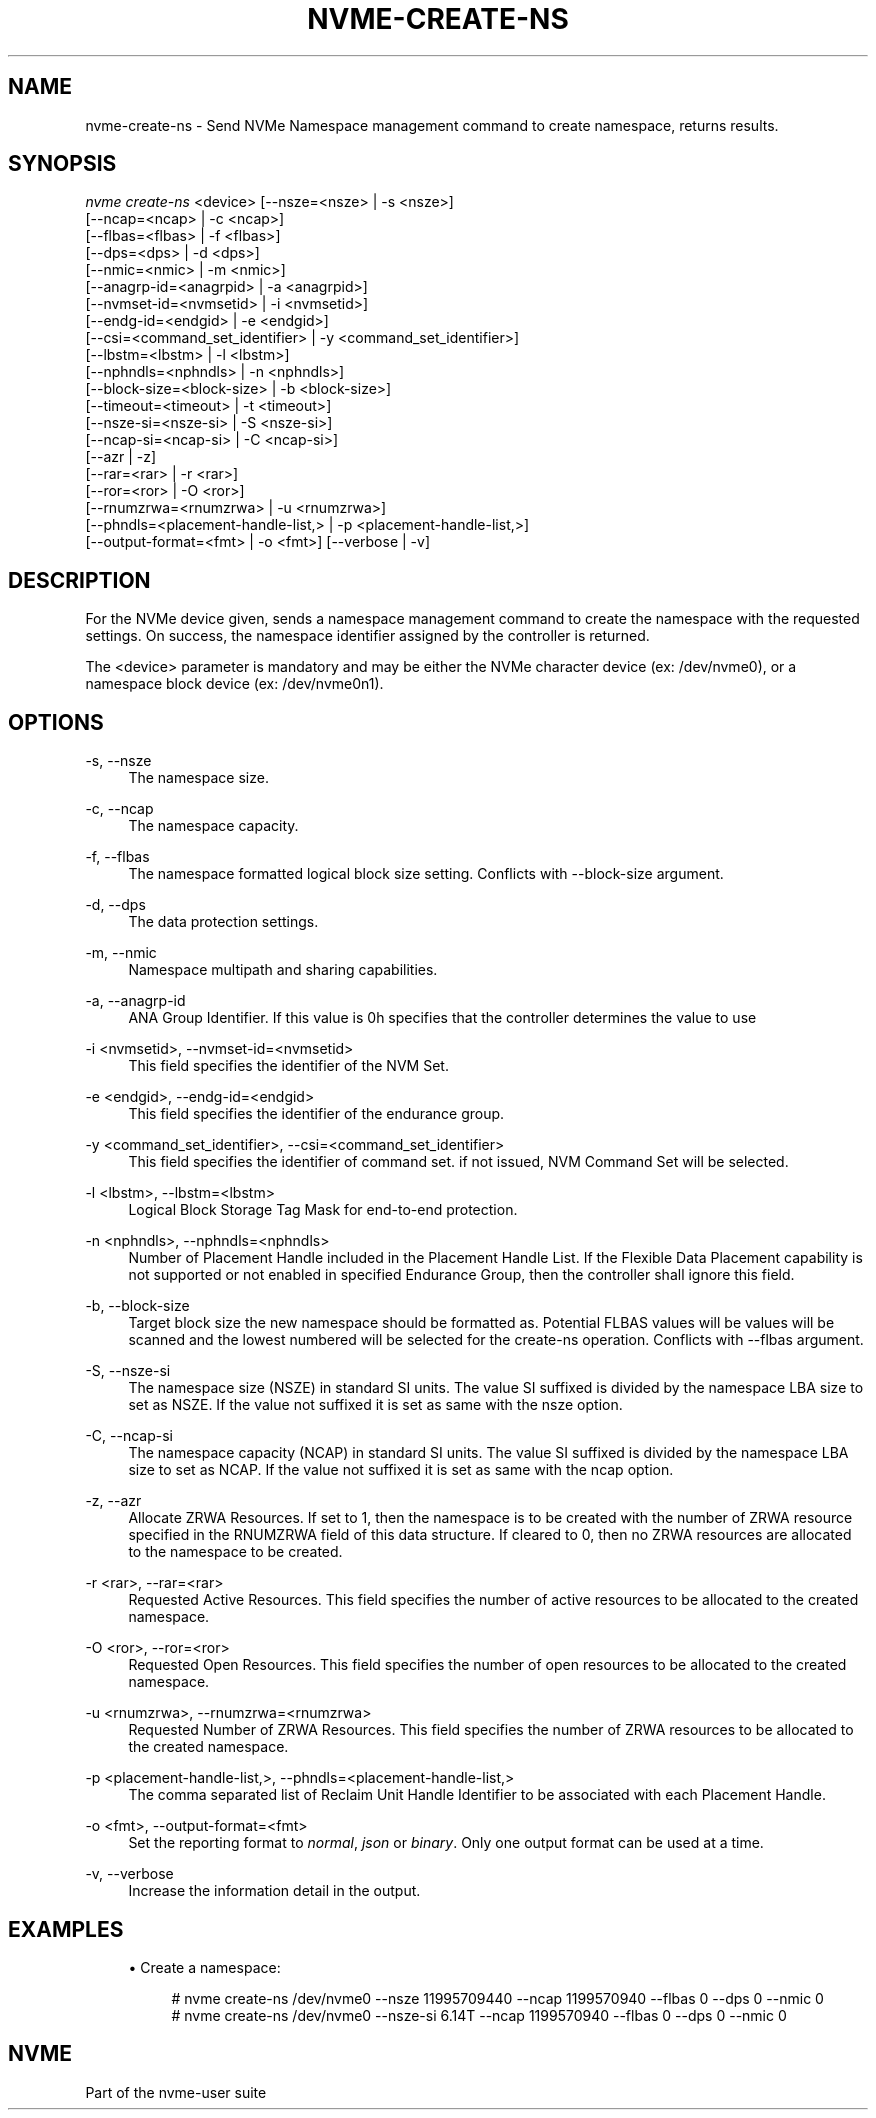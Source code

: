 '\" t
.\"     Title: nvme-create-ns
.\"    Author: [FIXME: author] [see http://www.docbook.org/tdg5/en/html/author]
.\" Generator: DocBook XSL Stylesheets vsnapshot <http://docbook.sf.net/>
.\"      Date: 12/21/2023
.\"    Manual: NVMe Manual
.\"    Source: NVMe
.\"  Language: English
.\"
.TH "NVME\-CREATE\-NS" "1" "12/21/2023" "NVMe" "NVMe Manual"
.\" -----------------------------------------------------------------
.\" * Define some portability stuff
.\" -----------------------------------------------------------------
.\" ~~~~~~~~~~~~~~~~~~~~~~~~~~~~~~~~~~~~~~~~~~~~~~~~~~~~~~~~~~~~~~~~~
.\" http://bugs.debian.org/507673
.\" http://lists.gnu.org/archive/html/groff/2009-02/msg00013.html
.\" ~~~~~~~~~~~~~~~~~~~~~~~~~~~~~~~~~~~~~~~~~~~~~~~~~~~~~~~~~~~~~~~~~
.ie \n(.g .ds Aq \(aq
.el       .ds Aq '
.\" -----------------------------------------------------------------
.\" * set default formatting
.\" -----------------------------------------------------------------
.\" disable hyphenation
.nh
.\" disable justification (adjust text to left margin only)
.ad l
.\" -----------------------------------------------------------------
.\" * MAIN CONTENT STARTS HERE *
.\" -----------------------------------------------------------------
.SH "NAME"
nvme-create-ns \- Send NVMe Namespace management command to create namespace, returns results\&.
.SH "SYNOPSIS"
.sp
.nf
\fInvme create\-ns\fR <device> [\-\-nsze=<nsze> | \-s <nsze>]
                        [\-\-ncap=<ncap> | \-c <ncap>]
                        [\-\-flbas=<flbas> | \-f <flbas>]
                        [\-\-dps=<dps> | \-d <dps>]
                        [\-\-nmic=<nmic> | \-m <nmic>]
                        [\-\-anagrp\-id=<anagrpid> | \-a <anagrpid>]
                        [\-\-nvmset\-id=<nvmsetid> | \-i <nvmsetid>]
                        [\-\-endg\-id=<endgid> | \-e <endgid>]
                        [\-\-csi=<command_set_identifier> | \-y <command_set_identifier>]
                        [\-\-lbstm=<lbstm> | \-l <lbstm>]
                        [\-\-nphndls=<nphndls> | \-n <nphndls>]
                        [\-\-block\-size=<block\-size> | \-b <block\-size>]
                        [\-\-timeout=<timeout> | \-t <timeout>]
                        [\-\-nsze\-si=<nsze\-si> | \-S <nsze\-si>]
                        [\-\-ncap\-si=<ncap\-si> | \-C <ncap\-si>]
                        [\-\-azr | \-z]
                        [\-\-rar=<rar> | \-r <rar>]
                        [\-\-ror=<ror> | \-O <ror>]
                        [\-\-rnumzrwa=<rnumzrwa> | \-u <rnumzrwa>]
                        [\-\-phndls=<placement\-handle\-list,> | \-p <placement\-handle\-list,>]
                        [\-\-output\-format=<fmt> | \-o <fmt>] [\-\-verbose | \-v]
.fi
.SH "DESCRIPTION"
.sp
For the NVMe device given, sends a namespace management command to create the namespace with the requested settings\&. On success, the namespace identifier assigned by the controller is returned\&.
.sp
The <device> parameter is mandatory and may be either the NVMe character device (ex: /dev/nvme0), or a namespace block device (ex: /dev/nvme0n1)\&.
.SH "OPTIONS"
.PP
\-s, \-\-nsze
.RS 4
The namespace size\&.
.RE
.PP
\-c, \-\-ncap
.RS 4
The namespace capacity\&.
.RE
.PP
\-f, \-\-flbas
.RS 4
The namespace formatted logical block size setting\&. Conflicts with \-\-block\-size argument\&.
.RE
.PP
\-d, \-\-dps
.RS 4
The data protection settings\&.
.RE
.PP
\-m, \-\-nmic
.RS 4
Namespace multipath and sharing capabilities\&.
.RE
.PP
\-a, \-\-anagrp\-id
.RS 4
ANA Group Identifier\&. If this value is 0h specifies that the controller determines the value to use
.RE
.PP
\-i <nvmsetid>, \-\-nvmset\-id=<nvmsetid>
.RS 4
This field specifies the identifier of the NVM Set\&.
.RE
.PP
\-e <endgid>, \-\-endg\-id=<endgid>
.RS 4
This field specifies the identifier of the endurance group\&.
.RE
.PP
\-y <command_set_identifier>, \-\-csi=<command_set_identifier>
.RS 4
This field specifies the identifier of command set\&. if not issued, NVM Command Set will be selected\&.
.RE
.PP
\-l <lbstm>, \-\-lbstm=<lbstm>
.RS 4
Logical Block Storage Tag Mask for end\-to\-end protection\&.
.RE
.PP
\-n <nphndls>, \-\-nphndls=<nphndls>
.RS 4
Number of Placement Handle included in the Placement Handle List\&. If the Flexible Data Placement capability is not supported or not enabled in specified Endurance Group, then the controller shall ignore this field\&.
.RE
.PP
\-b, \-\-block\-size
.RS 4
Target block size the new namespace should be formatted as\&. Potential FLBAS values will be values will be scanned and the lowest numbered will be selected for the create\-ns operation\&. Conflicts with \-\-flbas argument\&.
.RE
.PP
\-S, \-\-nsze\-si
.RS 4
The namespace size (NSZE) in standard SI units\&. The value SI suffixed is divided by the namespace LBA size to set as NSZE\&. If the value not suffixed it is set as same with the nsze option\&.
.RE
.PP
\-C, \-\-ncap\-si
.RS 4
The namespace capacity (NCAP) in standard SI units\&. The value SI suffixed is divided by the namespace LBA size to set as NCAP\&. If the value not suffixed it is set as same with the ncap option\&.
.RE
.PP
\-z, \-\-azr
.RS 4
Allocate ZRWA Resources\&. If set to 1, then the namespace is to be created with the number of ZRWA resource specified in the RNUMZRWA field of this data structure\&. If cleared to 0, then no ZRWA resources are allocated to the namespace to be created\&.
.RE
.PP
\-r <rar>, \-\-rar=<rar>
.RS 4
Requested Active Resources\&. This field specifies the number of active resources to be allocated to the created namespace\&.
.RE
.PP
\-O <ror>, \-\-ror=<ror>
.RS 4
Requested Open Resources\&. This field specifies the number of open resources to be allocated to the created namespace\&.
.RE
.PP
\-u <rnumzrwa>, \-\-rnumzrwa=<rnumzrwa>
.RS 4
Requested Number of ZRWA Resources\&. This field specifies the number of ZRWA resources to be allocated to the created namespace\&.
.RE
.PP
\-p <placement\-handle\-list,>, \-\-phndls=<placement\-handle\-list,>
.RS 4
The comma separated list of Reclaim Unit Handle Identifier to be associated with each Placement Handle\&.
.RE
.PP
\-o <fmt>, \-\-output\-format=<fmt>
.RS 4
Set the reporting format to
\fInormal\fR,
\fIjson\fR
or
\fIbinary\fR\&. Only one output format can be used at a time\&.
.RE
.PP
\-v, \-\-verbose
.RS 4
Increase the information detail in the output\&.
.RE
.SH "EXAMPLES"
.sp
.RS 4
.ie n \{\
\h'-04'\(bu\h'+03'\c
.\}
.el \{\
.sp -1
.IP \(bu 2.3
.\}
Create a namespace:
.sp
.if n \{\
.RS 4
.\}
.nf
# nvme create\-ns /dev/nvme0 \-\-nsze 11995709440 \-\-ncap 1199570940 \-\-flbas 0 \-\-dps 0 \-\-nmic 0
# nvme create\-ns /dev/nvme0 \-\-nsze\-si 6\&.14T \-\-ncap 1199570940 \-\-flbas 0 \-\-dps 0 \-\-nmic 0
.fi
.if n \{\
.RE
.\}
.RE
.SH "NVME"
.sp
Part of the nvme\-user suite
